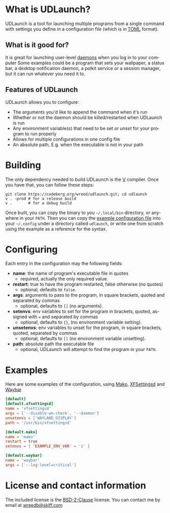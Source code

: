 #+AUTHOR: Will Reed
#+EMAIL: wreedb@skiff.com
#+LANGUAGE: en
#+OPTIONS: toc:nil

* What is UDLaunch?
UDLaunch is a tool for launching multiple programs from a single command
with settings you define in a configuration file (which is in [[https://toml.io/en/][TOML]] format).

** What is it good for?
It is great for launching user-level [[https://en.wikipedia.org/wiki/Daemon_(computing)][daemons]] when you log in to your computer
Some examples could be a program that sets your wallpaper, a status bar, a
desktop notification daemon, a polkit service or a session manager, but it
can run whatever you need it to.

** Features of UDLaunch
UDLaunch allows you to configure:
- The arguments you'd like to append the command when it's run
- Whether or not the daemon should be killed/restarted when UDLaunch is run
- Any environment variable(s) that need to be set /or unset/ for your program to run properly
- Allows for multiple configurations in one config file
- An absolute path, E.g. when the executable is not in your path

* Building
The only dependency needed to build UDLaunch is the [[https://vlang.io/][V]] compiler.
Once you have that, you can follow these steps:

#+BEGIN_SRC shell
git clone https://codeberg.org/wreed/udlaunch.git; cd udlaunch
v . -prod # for a release build
v .       # for a debug build
#+END_SRC

Once built, you can copy the binary to you =~/.local/bin= directory, or
anywhere in your ~PATH~. Then you can copy the [[./example/config.toml][example configuration file]]
into your =~/.config= under a directory called ~udlaunch~, or write one
from scratch using the example as a reference for the syntax.

* Configuring
Each entry in the configuration may the following fields:
- *name*: the name of program's executable file in quotes
  + required, actually the only required value.
- *restart*: true to have the program restarted, false otherwise (no quotes)
  + optional, defaults to ~false~.
- *args*: arguments to pass to the program, in square brackets, quoted and separated by commas
  + optional, defaults to ~[]~ (no arguments).
- *setenvs*: env variables to set for the program in brackets, quoted, assigned with ~=~ and separated by commas
  + optional, defaults to ~{}~, (no environment variable setting).
- *unsetenvs*: env variables to unset for the program, in square brackets, quoted, separated by commas
  + optional, defaults to ~[]~ (no environment variable unsetting).
- *path*: absolute path the executable file
  + optional, UDLaunch will attempt to find the program in your ~PATH~.

* Examples
Here are some examples of the configuration, using [[https://wayland.emersion.fr/mako/][Mako]], [[https://gitlab.xfce.org/xfce/xfce4-settings][XFSettingsd]] and [[https://github.com/alexays/waybar][Waybar]]

#+BEGIN_SRC toml
[default]
[default.xfsettingsd]
name = 'xfsettingsd'
args = ['--disable-wm-check', '--daemon']
unsetenvs = ['WAYLAND_DISPLAY']
path = '/usr/bin/xfsettingsd'

[default.mako]
name = 'mako'
restart = true
setenvs = { 'EXAMPLE_ENV_VAR' = '1' }

[default.waybar]
name = 'waybar'
args = ['--log-level=critical']
#+END_SRC

* License and contact information
The included license is the [[./LICENSE][BSD-2-Clause]] license.
You can contact me by email at [[mailto:wreedb@skiff.com][wreedb@skiff.com]]
